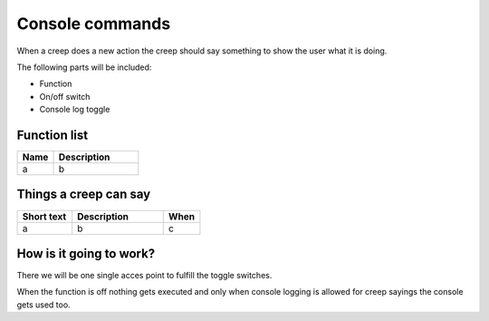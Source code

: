 Console commands
================

When a creep does a new action the creep should say something to show the user what it is doing.

The following parts will be included:

- Function
- On/off switch
- Console log toggle

********************
Function list
********************

.. csv-table::
  :header: Name, Description
  :widths: 30 70
  
  a, b

**********************
Things a creep can say
**********************

.. csv-table::
  :header: Short text, Description, When
  :widths: 30 50 20
  
  a, b, c

************************
How is it going to work?
************************

There we will be one single acces point to fulfill the toggle switches.

When the function is off nothing gets executed and only when console logging is allowed for creep sayings the console gets used too.
